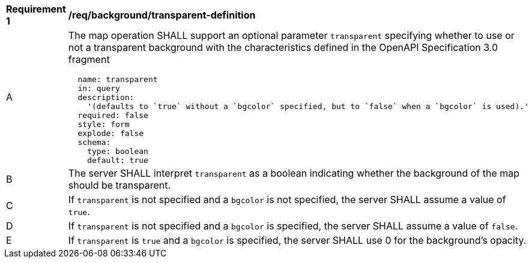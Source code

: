 [[req_background_transparent-definition]]
[width="90%",cols="2,6a"]
|===
^|*Requirement {counter:req-id}* |*/req/background/transparent-definition*
^|A |The map operation SHALL support an optional parameter `transparent` specifying whether to use or not a transparent background with the characteristics defined in the OpenAPI Specification 3.0 fragment
[source,YAML]
----
  name: transparent
  in: query
  description:
    '(defaults to `true` without a `bgcolor` specified, but to `false` when a `bgcolor` is used).'
  required: false
  style: form
  explode: false
  schema:
    type: boolean
    default: true
----
^|B |The server SHALL interpret `transparent` as a boolean indicating whether the background of the map should be transparent.
^|C |If `transparent` is not specified and a `bgcolor` is not specified, the server SHALL assume a value of `true`.
^|D |If `transparent` is not specified and a `bgcolor` is specified, the server SHALL assume a value of `false`.
^|E |If `transparent` is `true` and a `bgcolor` is specified, the server SHALL use 0 for the background's opacity.

|===
